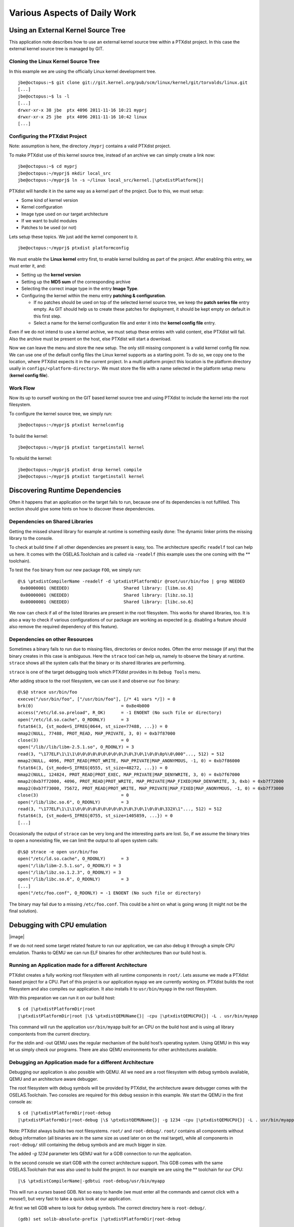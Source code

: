 Various Aspects of Daily Work
=============================

Using an External Kernel Source Tree
------------------------------------

This application note describes how to use an external kernel source
tree within a PTXdist project. In this case the external kernel source
tree is managed by GIT.

Cloning the Linux Kernel Source Tree
~~~~~~~~~~~~~~~~~~~~~~~~~~~~~~~~~~~~

In this example we are using the officially Linux kernel development
tree.

::

    jbe@octopus:~$ git clone git://git.kernel.org/pub/scm/linux/kernel/git/torvalds/linux.git
    [...]
    jbe@octopus:~$ ls -l
    [...]
    drwxr-xr-x 38 jbe  ptx 4096 2011-11-16 10:21 myprj
    drwxr-xr-x 25 jbe  ptx 4096 2011-11-16 10:42 linux
    [...]

Configuring the PTXdist Project
~~~~~~~~~~~~~~~~~~~~~~~~~~~~~~~

Note: assumption is here, the directory ``/myprj`` contains a valid
PTXdist project.

To make PTXdist use of this kernel source tree, instead of an archive we
can simply create a link now:

::

    jbe@octopus:~$ cd myprj
    jbe@octopus:~/myprj$ mkdir local_src
    jbe@octopus:~/myprj$ ln -s ~/linux local_src/kernel.|\ptxdistPlatform{}|

PTXdist will handle it in the same way as a kernel part of the project.
Due to this, we must setup:

-  Some kind of kernel version

-  Kernel configuration

-  Image type used on our target architecture

-  If we want to build modules

-  Patches to be used (or not)

Lets setup these topics. We just add the kernel component to it.

::

    jbe@octopus:~/myprj$ ptxdist platformconfig

We must enable the **Linux kernel** entry first, to enable kernel
building as part of the project. After enabling this entry, we must
enter it, and:

-  Setting up the **kernel version**

-  Setting up the **MD5 sum** of the corresponding archive

-  Selecting the correct image type in the entry **Image Type**.

-  Configuring the kernel within the menu entry **patching &
   configuration**.

   -  If no patches should be used on top of the selected kernel source
      tree, we keep the **patch series file** entry empty. As GIT should
      help us to create these patches for deployment, it should be kept
      empty on default in this first step.

   -  Select a name for the kernel configuration file and enter it into
      the **kernel config file** entry.

Even if we do not intend to use a kernel archive, we must setup these
entries with valid content, else PTXdist will fail. Also the archive
must be present on the host, else PTXdist will start a download.

Now we can leave the menu and store the new setup. The only still
missing component is a valid kernel config file now. We can use one of
the default config files the Linux kernel supports as a starting point.
To do so, we copy one to the location, where PTXdist expects it in the
current project. In a multi platform project this location is the
platform directory usally in ``configs/<platform-directory>``. We must
store the file with a name selected in the platform setup menu (**kernel
config file**).

Work Flow
~~~~~~~~~

Now its up to ourself working on the GIT based kernel source tree and
using PTXdist to include the kernel into the root filesystem.

To configure the kernel source tree, we simply run:

::

    jbe@octopus:~/myprj$ ptxdist kernelconfig

To build the kernel:

::

    jbe@octopus:~/myprj$ ptxdist targetinstall kernel

To rebuild the kernel:

::

    jbe@octopus:~/myprj$ ptxdist drop kernel compile
    jbe@octopus:~/myprj$ ptxdist targetinstall kernel

Discovering Runtime Dependencies
--------------------------------

Often it happens that an application on the target fails to run, because
one of its dependencies is not fulfilled. This section should give some
hints on how to discover these dependencies.

Dependencies on Shared Libraries
~~~~~~~~~~~~~~~~~~~~~~~~~~~~~~~~

Getting the missed shared library for example at runtime is something
easily done: The dynamic linker prints the missing library to the
console.

To check at build time if all other dependencies are present is easy,
too. The architecture specific ``readelf`` tool can help us here. It
comes with the OSELAS.Toolchain and is called via ``-readelf`` (this
example uses the one coming with the ** toolchain).

To test the ``foo`` binary from our new package ``FOO``, we simply run:

::

    @\$ \ptxdistCompilerName -readelf -d \ptxdistPlatformDir @root/usr/bin/foo | grep NEEDED
     0x00000001 (NEEDED)                     Shared library: [libm.so.6]
     0x00000001 (NEEDED)                     Shared library: [libz.so.1]
     0x00000001 (NEEDED)                     Shared library: [libc.so.6]

We now can check if all of the listed libraries are present in the root
filesystem. This works for shared libraries, too. It is also a way to
check if various configurations of our package are working as expected
(e.g. disabling a feature should also remove the required dependency of
this feature).

Dependencies on other Resources
~~~~~~~~~~~~~~~~~~~~~~~~~~~~~~~

Sometimes a binary fails to run due to missing files, directories or
device nodes. Often the error message (if any) that the binary creates
in this case is ambiguous. Here the ``strace`` tool can help us, namely
to observe the binary at runtime. ``strace`` shows all the system calls
that the binary or its shared libraries are performing.

``strace`` is one of the target debugging tools which PTXdist provides
in its ``Debug Tools`` menu.

After adding strace to the root filesystem, we can use it and observe
our ``foo`` binary:

::

    @\$@ strace usr/bin/foo
    execve("/usr/bin/foo", ["/usr/bin/foo"], [/* 41 vars */]) = 0
    brk(0)                                  = 0x8e4b000
    access("/etc/ld.so.preload", R_OK)      = -1 ENOENT (No such file or directory)
    open("/etc/ld.so.cache", O_RDONLY)      = 3
    fstat64(3, {st_mode=S_IFREG|0644, st_size=77488, ...}) = 0
    mmap2(NULL, 77488, PROT_READ, MAP_PRIVATE, 3, 0) = 0xb7f87000
    close(3)                                = 0
    open("/lib//lib/libm-2.5.1.so", O_RDONLY) = 3
    read(3, "\177ELF\1\1\1\0\0\0\0\0\0\0\0\0\3\0\3\0\1\0\0\0p%\0\000"..., 512) = 512
    mmap2(NULL, 4096, PROT_READ|PROT_WRITE, MAP_PRIVATE|MAP_ANONYMOUS, -1, 0) = 0xb7f86000
    fstat64(3, {st_mode=S_IFREG|0555, st_size=48272, ...}) = 0
    mmap2(NULL, 124824, PROT_READ|PROT_EXEC, MAP_PRIVATE|MAP_DENYWRITE, 3, 0) = 0xb7f67000
    mmap2(0xb7f72000, 4096, PROT_READ|PROT_WRITE, MAP_PRIVATE|MAP_FIXED|MAP_DENYWRITE, 3, 0xb) = 0xb7f72000
    mmap2(0xb7f73000, 75672, PROT_READ|PROT_WRITE, MAP_PRIVATE|MAP_FIXED|MAP_ANONYMOUS, -1, 0) = 0xb7f73000
    close(3)                                = 0
    open("/lib/libc.so.6", O_RDONLY)        = 3
    read(3, "\177ELF\1\1\1\0\0\0\0\0\0\0\0\0\3\0\3\0\1\0\0\0\332X\1"..., 512) = 512
    fstat64(3, {st_mode=S_IFREG|0755, st_size=1405859, ...}) = 0
    [...]

Occasionally the output of ``strace`` can be very long and the
interesting parts are lost. So, if we assume the binary tries to open a
nonexisting file, we can limit the output to all ``open`` system calls:

::

    @\$@ strace -e open usr/bin/foo
    open("/etc/ld.so.cache", O_RDONLY)      = 3
    open("/lib/libm-2.5.1.so", O_RDONLY) = 3
    open("/lib/libz.so.1.2.3", O_RDONLY) = 3
    open("/lib/libc.so.6", O_RDONLY)        = 3
    [...]
    open("/etc/foo.conf", O_RDONLY) = -1 ENOENT (No such file or directory)

The binary may fail due to a missing ``/etc/foo.conf``. This could be a
hint on what is going wrong (it might not be the final solution).

Debugging with CPU emulation
----------------------------

|image|

If we do not need some target related feature to run our application, we
can also debug it through a simple CPU emulation. Thanks to QEMU we can
run ELF binaries for other architectures than our build host is.

Running an Application made for a different Architecture
~~~~~~~~~~~~~~~~~~~~~~~~~~~~~~~~~~~~~~~~~~~~~~~~~~~~~~~~

PTXdist creates a fully working root filesystem with all runtime
components in ``root/``. Lets assume we made a PTXdist based project for
a CPU. Part of this project is our application ``myapp`` we are
currently working on. PTXdist builds the root filesystem and also
compiles our application. It also installs it to ``usr/bin/myapp`` in
the root filesystem.

With this preparation we can run it on our build host:

::

    $ cd |\ptxdistPlatformDir|root
    |\ptxdistPlatformDir|root |\$ \ptxdistQEMUName{}| -cpu |\ptxdistQEMUCPU{}| -L . usr/bin/myapp

This command will run the application ``usr/bin/myapp`` built for an CPU
on the build host and is using all library compontents from the current
directory.

For the stdin and -out QEMU uses the regular mechanism of the build
host’s operating system. Using QEMU in this way let us simply check our
programs. There are also QEMU environments for other architectures
available.

Debugging an Application made for a different Architecture
~~~~~~~~~~~~~~~~~~~~~~~~~~~~~~~~~~~~~~~~~~~~~~~~~~~~~~~~~~

Debugging our application is also possible with QEMU. All we need are a
root filesystem with debug symbols available, QEMU and an architecture
aware debugger.

The root filesystem with debug symbols will be provided by PTXdist, the
architecture aware debugger comes with the OSELAS.Toolchain. Two
consoles are required for this debug session in this example. We start
the QEMU in the first console as:

::

    $ cd |\ptxdistPlatformDir|root-debug
    |\ptxdistPlatformDir|root-debug |\$ \ptxdistQEMUName{}| -g 1234 -cpu |\ptxdistQEMUCPU{}| -L . usr/bin/myapp

Note: PTXdist always builds two root filesystems. ``root/`` and
``root-debug/``. ``root/`` contains all components without debug
information (all binaries are in the same size as used later on on the
real target), while all components in ``root-debug/`` still containing
the debug symbols and are much bigger in size.

The added *-g 1234* parameter lets QEMU wait for a GDB connection to run
the application.

In the second console we start GDB with the correct architecture
support. This GDB comes with the same OSELAS.Toolchain that was also
used to build the project. In our example we are using the ** toolchain
for our CPU:

::

    |\$ \ptxdistCompilerName|-gdbtui root-debug/usr/bin/myapp

This will run a *curses* based GDB. Not so easy to handle (we must enter
all the commands and cannot click with a mouse!), but very fast to take
a quick look at our application.

At first we tell GDB where to look for debug symbols. The correct
directory here is ``root-debug/``.

::

    (gdb) set solib-absolute-prefix |\ptxdistPlatformDir|root-debug

Next we connect this GDB to the waiting QEMU:

::

    (gdb) target remote localhost:1234
    Remote debugging using localhost:1234
    [New Thread 1]
    0x40096a7c in _start () from root-debug/lib/ld.so.1

As our application is already started, we can’t use the GDB command
``start`` to run it until it reaches ``main()``. We set a breakpoint
instead at ``main()`` and *continue* the application:

::

    (gdb) break main
    Breakpoint 1 at 0x100024e8: file myapp.c, line 644.
    (gdb) continue
    Continuing.
    Breakpoint 1, main (argc=1, argv=0x4007f03c) at myapp.c:644

The top part of the running gdbtui console will always show us the
current source line. Due to the ``root-debug/`` directory usage all
debug information for GDB is available.

Now we can step through our application by using the commands *step*,
*next*, *stepi*, *nexti*, *until* and so on.

Note: It might be impossible for GDB to find debug symbols for
components like the main C runtime library. In this case they where
stripped while building the toolchain. There is a switch in the
OSELAS.Toolchain menu to keep the debug symbols also for the C runtime
library. But be warned: This will enlarge the OSELAS.Toolchain
installation on your harddisk! When the toolchain was built with the
debug symbols kept, it will be also possible for GDB to debug C library
functions our application calls (so it might worth the disk space).

Migration between Releases
--------------------------

To migrate an existing project from within one minor release to the next
one, we do the following step:

::

    ~/my_bsp# ptxdist migrate

PTXdist will ask us for every new configuration entry what to do. We
must read and answer these questions carefully. At least we shouldn’t
answer blindly with ’Y’ all the time because this could lead into a
broken configuration. On the other hand, using ’N’ all to time is more
safer. We can still enable interesting new features later on.

Software Installation and Upgrade
---------------------------------

Root filesystems for Linux are usually built as a flash image and pushed
into the respective root medium. However, when working with Embedded
Linux systems, developers often have the need to

-  install new packages

-  remove packages

-  update packages

-  add configuration

Installation of new packages may for example happen if a developer works
on a new piece of application code, or if a new library is being written
for the embedded system. Package updating may be a requirement even
during the system’s life cycle, for example for updating a customer
application in the field.

Conventional Linux distributions like Debian, SuSE or Fedora use package
systems like RPM or DEB to organize their software packages.
Unfortunately, these methods require huge packet databases in the root
system, which is bad for space constrained embedded systems. So what we
need is a packet system that

-  offers installation/removement of packages

-  has no big database but a very low overhead

-  allows packet management features like pre/post scripts (i.e.
   shutdown a web server, then upgrade it and start it again)

``ipkg`` is such a packet system and it is being used in ptxdist.
Originally developed for the IBM Itsy, ``ipkg`` is meanwhile being used
on all kinds of embedded Linux projects. The concept of ``ipkg``
archives is based on the well known Debian packet management format:
``ipkg`` archives are “ar” archives, containing a tarball with the
binary files for the target box, plus management scripts which can be
run on pre-install, post-install, pre-rm and post-rm. So even if no
``ipkg`` management utilities are available, developers can modify the
archives with standard shell and console tools.

ipkg Usage in PTXdist
~~~~~~~~~~~~~~~~~~~~~

PTXdist end users and packet developers don’t have to care directly
about ``ipkg``. Packages are being created during the *targetinstall*
stage, then put into the ``packages/`` directory. After the
targetinstall stage of a packet was done, this directory contains the
``ipkg`` packet itself plus, for most packages, a directory with the
file content.

The ``ipkg`` packets contain the binaries for the root filesystem as
well as start/stop scripts and meta data about the Unix filesystem
permissions; when PTXdist creates the root filesystem which is later
flashed into the onboard flash of an embedded system, it takes the
information from the ``ipkg`` packets as the source, in order to make
sure that the image is consistent to what the packages contain.

Internally, PTXdist always uses ``ipkg`` packets to store it’s target
data. However, the ``ipkg`` functionality is not always exposed to the
target itself. So in order to use packets, navigate to *Disk and File
Utilities* and enable ``ipkg``. In the ``ipkg`` sub menu, make sure that
the *install /etc/ipkg.conf* switch is active. This config file is
necessary to make ``ipkg`` work at runtime system.

The *ipkg* tool can only be used in images created by
``ptxdist images``. It’s not fully working within the ``root/``
subdirectory used as NFS root filesystem.

Packet Installation
~~~~~~~~~~~~~~~~~~~

A common use case for ``ipkg`` packets is to push new software to an
already deployed target. There must be a communication channel to
transfer the packet itself to the embedded system, i.e. by using FTP or
a secure connection via SFTP or SSH, so it has to be made sure that such
a service is installed and configured on the target. It is necessary
that enough free space is available, in order to store the packet
itself. A good rule of thumb is to have twice the size of the installed
package: while the packet is being installed, the archive as well as
it’s contents must fit into the system storage. This may be a problem on
space constrained systems.

If the packet was transferred, it is necessary to have remote shell
access to the box, either via telnet or, if security is an issue, by
using SSH. It is also possible to automate this process by using an
intelligent update mechanism. The shell is being used to start the
necessary commands. If the packet was installed, the ``ipkg`` archive
can be removed again.

Automatic Packet Download
~~~~~~~~~~~~~~~~~~~~~~~~~

It is also possible to let the embedded system download ``ipkg`` packets
automatically from a network source, without pushing the packets from
the outside. In order to do so, a valid URL must be written into the
``/etc/ipkg.conf`` file. In this case one of the ``wget``
implementations in PTXdist must be selected, either the one in busybox
(**Shell & Console Tools**, **BusyBox**, **Networking Utilities**) or
the native implementation (**Networking Tools**).

The ipkg Command
~~~~~~~~~~~~~~~~

The following sections describe the ``ipkg`` features.

What’s Installed on the System?
^^^^^^^^^^^^^^^^^^^^^^^^^^^^^^^

To get a list of installed packages, use *list\_installed*:

::

    # ipkg list_installed
    busybox - 1.1.3 -
    figlet - 222 -
    gcclibs - 4.1.1 -
    gdbserver - 6.4 -
    glib - 2.8.6 -
    glibc - 2.5 -
    ipkg - 0.99.163 -
    ixp-firmware - 1 -
    kernel-modules - 2.6.18 -
    libxml2 - 2.6.27 -
    mc - 4.6.1 -
    memedit - 0.7 -
    ncurses - 5.5 -
    pciutils - 2.2.1 -
    pureftpd - 1.0.21 -
    readline - 5.0 -
    rootfs - 1.0.0 -
    strace - 4.5.14-20061101 -
    udev - 088 -
    zlib - 1.2.3 -
    Successfully terminated.

Content of a Package
^^^^^^^^^^^^^^^^^^^^

To see what files are in an installed package, use *files*:

::

    # ipkg files udev
    Package udev (106) is installed on root and has the following files:
    /etc/init.d/udev
    /sbin/udevtrigger
    /etc/udev/udev.conf
    /etc/rc.d/S00_udev
    /sbin/udevd
    /sbin/udevsettle

    Successfully terminated.

Adding a Package
^^^^^^^^^^^^^^^^

Adding a new packet or replacing an already installed one is done by

::

    # ipkg install <package-name>.ipk

Note the trailing **.ipk**. This extension must be given if the package
file is already part of the filesystem. Otherwise ``ipkg`` tries to
download it from the URL configured in ``/etc/ipkg.conf``.

Removing a Package
^^^^^^^^^^^^^^^^^^

To remove the contents of a package from the running system, ensure that
nothing from the package is currently in use. Find out the precise
packet name with

::

    # ipkg list

and remove it’s contents from the runtime system with

::

    # ipkg remove <package-name>

Upgrading a Package
^^^^^^^^^^^^^^^^^^^

To upgrade a package, first remove it’s current contents from the
runtime system. In a second step, install the contents of the new
``ipkg`` package.

::

    # ipkg list
    # ipkg remove <package-name>
    # ipkg install <package-name>[.ipk]

Increasing Build Speed
----------------------

Modern host systems are providing more than one CPU core. To make use of
this additionally computing power recent applications should do their
work in parallel.

|image|

Using available CPU Cores
~~~~~~~~~~~~~~~~~~~~~~~~~

PTXdist uses all available CPU cores when building a project by default.
But there are some exceptions:

-  the prepare stage of all autotools build system based packages can
   use only one CPU core. This is due to the fact, the running
   “configure” is a shell script.

-  some packages have a broken buildsystem regarding parallel build.
   These kind of packages build successfully only when building on one
   single CPU core.

-  creating the root filesystem images are also done on a single core
   only

Manually adjusting CPU Core usage
~~~~~~~~~~~~~~~~~~~~~~~~~~~~~~~~~

Manual adjustment of the parallel build behaviour is possible via
command line parameters.

-ji<number>
    this defines the number of CPU cores to build a package. The default
    is two times the available CPU cores.

-je<number>
    this defines the number of packages to be build in parallel. The
    default is one package at a time.

-l<number>
    limit the system load to the given value.

Building packages in parallel is still not tested very well and migh
fail.

Building in Background
~~~~~~~~~~~~~~~~~~~~~~

To build a project in background PTXdist can be ’niced’.

-n[<number>
    ] run PTXdist and all of its child processes with the given
    nicelevel <number>. Without a nicelevel the default is 10.

Building Platforms in Parallel
~~~~~~~~~~~~~~~~~~~~~~~~~~~~~~

Due to the fact that more than one platform can exist in a PTXdist
project, all these platforms can be built in parallel within the same
project directory. As they store their results into different platform
subdirectories, they will not conflict. Only PTXdist must be called
differently, because each call must be parametrized individually.

The used Platform Configuration
^^^^^^^^^^^^^^^^^^^^^^^^^^^^^^^

::

    $ ptxdist platform <some-platform-config>

This call will create the soft link ``selected_platformconfig`` to the
``<some-platform-config>`` in the project’s directory. After this call,
PTXdist uses this soft link as the default platform to build for.

It can be overwritten temporarily by the command line parameter
``--platformconfig=<different-platform-config>``.

The used Project Configuration
^^^^^^^^^^^^^^^^^^^^^^^^^^^^^^

::

    $ ptxdist select <some-project-config>

This call will create the soft link ``selected_ptxconfig`` to the
``<some-project-config>`` in the project’s directory. After this call,
PTXdist uses this soft link as the default configuration to build the
project.

It can be overwritten temporarily by the command line parameter
``--ptxconfig=<different-project-config>``.

The used Toolchain to Build
^^^^^^^^^^^^^^^^^^^^^^^^^^^

::

    $ ptxdist toolchain <some-toolchain-path>

This call will create the soft link ``selected_toolchain`` to the
``<some-toolchain-path>`` in the project’s directory. After this call,
PTXdist uses this soft link as the default toolchain to build the
project with.

It can be overwritten temporarily by the command line parameter
``--toolchain=<different-toolchain-path>``.

By creating the soft links all further PTXdist commands will use these
as the default settings.

By using the three ``--platformconfig``, ``--ptxconfig`` and
``--toolchain`` parameters, we can switch (temporarily) to a completely
different setting. This feature we can use to build everything in one
project.

A few Examples
^^^^^^^^^^^^^^

The project contains two individual platforms, sharing the same
architecture and same project configuration.

::

    $ ptxdist select <project-config>
    $ ptxdist toolchain <architecture-toolchain-path>
    $ ptxdist --platformconfig=<architecture-A> --quiet go &
    $ ptxdist --platformconfig=<architecture-B> go

The project contains two individual platforms, sharing the same project
configuration.

::

    $ ptxdist select <project-config>
    $ ptxdist --platformconfig=<architecture-A> --toolchain=<architecture-A-toolchain-path> --quiet go &
    $ ptxdist --platformconfig=<architecture-B> --toolchain=<architecture-B-toolchain-path> go

The project contains two individual platforms, but they do not share
anything else.

::

    $ ptxdist --select=<project-A-config> --platformconfig=<architecture-A> --toolchain=<architecture-A-toolchain-path> --quiet go &
    $ ptxdist --select=<project-B-config> --platformconfig=<architecture-B> --toolchain=<architecture-B-toolchain-path> go

Running one PTXdist in background and one in foreground would render the
console output unreadable. That is why the background PTXdist uses the
``--quiet`` parameter in the examples above. Its output is still
available in the logfile under the platform build directory tree.

By using more than one virtual console, both PTXdists can run with their
full output on the console.

Using a Distributed Compiler
----------------------------

To increase the build speed of a PTXdist project can be done by doing
more tasks in parallel. PTXdist itself uses all available CPU cores by
default, but is is limited to the local host. For further speedup a
distributed compilation can be used. This is the task of *ICECC* aka
*icecream*. With this feature a PTXdist project can make use of all
available hosts and their CPUs in a local network.

Setting-Up the Distributed Compiler
~~~~~~~~~~~~~~~~~~~~~~~~~~~~~~~~~~~

How to setup the distributed compiler can be found on the project’s
homepage at GITHUB:

https://github.com/icecc/icecream.

Read their ``README.md`` for further details.

Please note: as of July 2014 you need at least an *ICECC* in its version
1.x. Older revisions are known to not work.

Enabling PTXdist for the Distributed Compiler
~~~~~~~~~~~~~~~~~~~~~~~~~~~~~~~~~~~~~~~~~~~~~

Since the 2014.07 release, PTXdist supports the usage of *ICECC* by
simply enabling a setup switch.

Run the PTXdist setup and navigate to the new *ICECC* menu entry:

::

    $ ptxdist setup
       Developer Options   --->
          [*] use icecc
          (/usr/lib/icecc/icecc-create-env) icecc-create-env path

Maybe you must adapt the ``icecc-create-env path`` to the setting on
your host. Most of the time the default path should work.

How to use the Distributed Compiler with PTXdist
~~~~~~~~~~~~~~~~~~~~~~~~~~~~~~~~~~~~~~~~~~~~~~~~

PTXdist still uses two times the count of cores of the local CPU for
parallel tasks. But if a faster CPU in the net exists, *ICECC* will now
start to do all compile tasks on this/these faster CPU(s) instead of the
local CPU.

To really boost the build speed you must increase the tasks to be done
in parallel manually. Use the ``-ji<x>`` command line option to start
more tasks at the same time. This command line option just effects one
package to build at a time. To more increase the build speed use the
``-je<x>`` command line option as well. This will build also packages in
parallel.

A complete command line could look like this:

::

    $ ptxdist go -ji64 -je8

This command line will run up to 64 tasks in parallel and builds 8
packages at the same time. Never worry again about your local host and
how slow it is. With the help of *ICECC* every host will be a high speed
development machine.

Using pre-build archives
------------------------

PTXdist is a tool which creates all the required parts of a target’s
filesystem to breathe life into it. And it creates these parts from any
kind of source files. If a PTXdist project consists of many packages the
build may take a huge amount of time.

For internal checks we have a so called “ALL-YES” PTXdist project. It
has - like the name suggests - all packages enabled which PTXdist
supports. To build this “ALL-YES” PTXdist project our build server needs
about 6 hours.

Introduction
~~~~~~~~~~~~

While the development of a PTXdist project it is needed to clean and
re-build everything from time to time to get a re-synced project result
which honors all changes made in the project. But since cleaning and
re-building everything from time to time is a very good test case if
some adaptions are still missing or if everything is complete, it can be
a real time sink to do so.

To not lose developer’s temper when doing such tests, PTXdist can keep
archives from the last run which includes all the files the package’s
build system has installed while the PTXdist’s *install* stage runs for
it.

The next time PTXdist should build a package it can use the results from
the last run instead. This feature can drastically reduce the time to
re-build the whole project. But also, this PTXdist feature must handle
with care and so it is not enabled and used as default.

This section describes how to make use of this PTXdist feature and what
pitfalls exists when doing so.

Creating pre-build archives
~~~~~~~~~~~~~~~~~~~~~~~~~~~

To make PTXdist creating pre-build archives, enable this feature prior a
build in the menu:

::

    $ ptxdist menuconfig

        Project Name & Version --->
            [*] create pre-build archives

Now run a regular build of the whole project:

::

    $ ptxdist go

When the build is finished, the directory ``packages`` contains
additional archives files with the name scheme ``*-dev.tar.gz``. These
files are the pre-build archives which PTXdist can use later on to
re-build the project.

Using pre-build archives
~~~~~~~~~~~~~~~~~~~~~~~~

To make PTXdist using pre-build archives, enable this feature prior a
build in the menu:

::

    $ ptxdist menuconfig

        Project Name & Version --->
            [*] use pre-build archives
            (</some/path/to/the/archives>)

With the next build (e.g. ``ptxdist go``) PTXdist will look for a
specific package if its corresponding pre-build archive does exist. If
it does exist and the used hash value in the pre-build archive’s
filename matches, PTXdist will skip all source archive handling
(extract, patch, compile and install) and just extract and use the
pre-build archive’s content.

A regular and save usecase of pre-build archives is:

-  using one pre-build archive pool for one specific PTXdist project.

-  using a constant PTXdist version all the time.

-  using a constant OSELAS.Toolchain() version all the time.

-  no package with a pre-build archive in the project is under
   development.

The hash as a part of the pre-build archive’s filename does only reflect
the package’s configuration made in the menu (``ptxdist menuconfig``).
If this package specific configuration changes, a new hash value will be
the result and PTXdist can select the corresponding correct pre-build
archive.

This hash value change is an important fact, as many things outside and
inside the package can have a big impact of the binary result but
without a hash value change!

Please be careful when using the pre-build archives if you:

-  intend to switch to a different toolchain with the next build.

-  change the patch set applied to the corresponding package, e.g. a
   package is under development.

-  change the hard coded configure settings in the package’s rule file,
   e.g. a package is under development

-  intend to use one pre-build archive pool from different PTXdist
   projects.

To consider all these precautions the generated pre-build archives are
not transfered automatically where the next build expects them. This
must be done manually by the user of the PTXdist project. Doing so, we
can decide on a package by package base if its pre-build archive should
be used or not.

Packages without pre-build archives support
~~~~~~~~~~~~~~~~~~~~~~~~~~~~~~~~~~~~~~~~~~~

No host nor cross related packages can be used based on their pre-build
archives. These kind of packages are always (re-)built.

Only target related packages can be used based on their pre-build
archives, but there are a few exceptions:

-  Linux kernel: It has an incomplete install stage, which results into
   an incomplete pre-build archive. Due to this, it cannot be used as a
   pre-build archive

-  Barebox bootloader: It has an incomplete install stage, which results
   into an incomplete pre-build archive. Due to this, it cannot be used
   as a pre-build archive

-  some other somehow broken packages all marked with a
   ``<packagename>_DEVPKG := NO`` in their corresponding rule file

Workflow with pre-build archives
~~~~~~~~~~~~~~~~~~~~~~~~~~~~~~~~

We starting with an empty PTXdist project and enabling the pre-build
archive feature as mentioned in [enabling:sub:`p`\ rebuild]. After that
a regular build of the project can be made.

When the build is finished its time to copy all the pre-build archives
of interest where the next build will expect them.
[using:sub:`p`\ rebuild] mentions the step to enable their use. It also
allows to define a directory. The default path of this directory is made
from various other menu settings, to ensure the pre-build archives of
the current PTXdist project do not conflict with pre-build archives of
different PTXdist projects. To get an idea what the final path is, we
can ask PTXdist.

::

    $ ptxdist print PTXCONF_PROJECT_DEVPKGDIR
    /home/jbe/OSELAS.BSP/|\ptxdistHwVendor /\ptxdistBSPName{}|

If this directory does not exist, we can simply create it:

::

    $ mkdir -p /home/jbe/OSELAS.BSP/|\ptxdistHwVendor /\ptxdistBSPName{}|

Now its time to copy the pre-build archives to this new directory. We
could simply copy all pre-build archives from the ``/packages``
directory. But we should keep in mind, if any of the related packages
are under development, we must omit its corresponding pre-build archives
in this step.

::

    $ cp |\ptxdistPlatformDir packages/*-dev.tar.gz| /home/jbe/OSELAS.BSP/|\ptxdistHwVendor /\ptxdistBSPName{}|

Uses cases
~~~~~~~~~~

Some major possible use cases are covered in this section:

-  Speed up a re-build of one single project

-  Sharing pre-build archives between two platforms based on the same
   architecture

To simply speed up a re-build of the whole project (without development
on any of the used packages) we just can copy all ``*-dev.tar.gz``
archives after the first build to the location where PTXdist expects
them at the next build time.

If two platforms are sharing the same architecture it is possible to
share pre-build archives as well. The best way it can work is, if both
platforms are part of the same PTXdist project. They must also share the
same toolchain settings, patch series and rule files. If these
precautions are handled the whole project can be built for the first
platform and these pre-build archives can be used to build the project
for the second platform. This can reduce the required time to build the
second platform from hours to minutes.

Downloading Packages from the Web
---------------------------------

Sometimes it makes sense to get all required source archives at once.
For example prior to a shipment we want to also include all source
archives, to free the user from downloading it by him/herself.

PTXdist supports this requirement by the ``export_src`` parameter. It
collects all required source archives into one given single directory.
To do so, the current project must be set up correctly, e.g. the
``select`` and ``platform`` commands must be ran prior the
``export_src`` step.

If everything is set up correctly we can run the following commands to
get the full list of required archives to build the project again
without an internet connection.

::

    $ mkdir my_archives
    $ ptxdist export_src my_archives

PTXdist will now collect all source archives to the ``my_archives/``
directory.

Note: If PTXdist is configured to share one source archive directory for
all projects, this step will simply copy the source archives from the
shared source archive directory. Otherwise PTXdist will start to
download them from the world wide web.

Creating a new Autotools Based Library
--------------------------------------

Developing your own library can be one of the required tasks to support
an embedded system. PTXdist comes with an autotoolized library template
which can be simply integrated into a PTXdist project.

Creating the Library Template
~~~~~~~~~~~~~~~~~~~~~~~~~~~~~

Creating the library package can be done by the PTXdist’s *newpackage*
command:

::

    > ptxdist newpackage src-autoconf-lib

    ptxdist: creating a new 'src-autoconf-lib' package:

    ptxdist: enter package name...........: foo
    ptxdist: enter version number.........: 1
    ptxdist: enter package author.........: Juergen Borleis <jbe@pengutronix.de>
    ptxdist: enter package section........: project_specific

    generating rules/foo.make
    generating rules/foo.in

    local_src/foo does not exist, create? [Y/n] Y
    ./
    ./internal.h
    ./@name@.c
    ./configure.ac
    ./README
    ./COPYING
    ./Makefile.am
    ./lib@name@.pc.in
    ./autogen.sh
    ./lib@name@.h
    ./wizard.sh

After this step the new directory ``local_src/foo`` exists and contains
various template files. All of these files are dedicated to be modified
by yourself.

The content of this directory is:

::

    > ls -l local_src/foo/
    total 48
    -rw-r--r-- 1 jbe ptx   335 Jun 18 23:00 COPYING
    -rw-r--r-- 1 jbe ptx  1768 Jun 18 23:16 Makefile.am
    -rw-r--r-- 1 jbe ptx  1370 Jun 18 23:16 README
    -rwxr-xr-x 1 jbe ptx   267 Apr 16  2012 autogen.sh
    -rw-r--r-- 1 jbe ptx 11947 Jun 18 23:16 configure.ac
    -rw-r--r-- 1 jbe ptx   708 Jun 18 23:16 foo.c
    -rw-r--r-- 1 jbe ptx   428 Jun 18 23:00 internal.h
    -rw-r--r-- 1 jbe ptx   185 Jun 18 23:16 libfoo.h
    -rw-r--r-- 1 jbe ptx   331 Jun 18 23:16 libfoo.pc.in
    drwxr-xr-x 2 jbe ptx  4096 Jun 18 23:16 m4

Licence related stuff
~~~~~~~~~~~~~~~~~~~~~

COPYING
^^^^^^^

You must think about the licence your library uses. The template file
``COPYING`` contains some links to GPL/LGPL texts you can use. Replace
the ``COPYING``\ ’s content by one of the listed licence files or
something different. But do not omit this step. Never!

Build system related files
~~~~~~~~~~~~~~~~~~~~~~~~~~

autogen.sh
^^^^^^^^^^

The autotools are using macro files which are easier to read for a
human. But to work with the autotools these macro files must be
converted into executabe shell code first. The ``autogen.sh`` script
does this job for us.

configure.ac
^^^^^^^^^^^^

This is the first part of the autotools based build system. Its purpose
is to collect as much required information as possible about the target
to build the library for. This file is a macro file. It uses a bunch of
M4 macros to define the job to do. The autotools are complex and this
macro file should help you to create a useful and cross compile aware
``configure`` script everybody can use.

This macro file is full of examples and comments. Many M4 macros are
commented out and you can decide if you need them to detect special
features about the target.

Search for the “TODO” keyword and adapt the setting to your needs. After
that you should remove the “TODO” comments to not confuse any user later
on.

Special hints about some M4 macros:

AC\_INIT
    add the intended revision number (the second argument), an email
    address to report bugs and some web info about your library. The
    intended revision number will be part of the released archive name
    later on. You can keep it in sync with the API\_RELEASE, but you
    must not.

AC\_PREFIX\_DEFAULT
    most of the time you can remove this entry, because most users
    expect the default install path prefix is ``/usr/local`` which is
    always the default if not changed by this macro.

API\_RELEASE
    defines the API version of your library. This API version will be
    part of the binary library’s name later on.

LT\_CURRENT / LT\_REVISION / LT\_AGE
    define the binary compatibility of your library. The rules how these
    numbers are defined are:

    -  library code was modified: ``LT_REVISION++``

    -  interfaces changed/added/removed: ``LT_CURRENT++`` and
       ``LT_REVISION = 0``

    -  interfaces added: ``LT_AGE++``

    -  interfaces removed: ``LT_AGE = 0``

    You must manually change these numbers whenever you change the code
    in your library prior a release.

CC\_CHECK\_CFLAGS / CC\_CHECK\_LDFLAGS
    if you need special command line parameters given to the compiler or
    linker, don’t add them unconditionally. Always test, if the tools
    can handle the parameter and fail gracefully if not. Use
    CC\_CHECK\_CFLAGS to check parameters for the compiler and
    CC\_CHECK\_LDFLAGS for the linker.

AX\_HARDWARE\_FP / AX\_DETECT\_ARMV\*
    sometimes it is important to know for which architecture or CPU the
    current build is for and if it supports hard float or not. Please
    don’t try to guess it. Ask the compiler instead. The M4
    AX\_HARDWARE\_FP and AX\_DETECT\_ARMV\* macros will help you.

REQUIRES
    to enrich the generated \*.pc file for easier dependency handling
    you should also fill the REQUIRES variable. Here you can define from
    the package management point of view the dependencies of your
    library. For example if your library depends on the ’udev’ library
    and requires a specific version of it, just add the string
    ``udev >= 1.0.0`` to the REQUIRES variable. Note: the listed
    packages must be comma-separated.

CONFLICTS
    if your library conflicts with a different library, add this
    different library to the CONFLICTS variable (from the package
    management point of view).

It might be a good idea to include the API version into the names of the
library’s include file and pkg-config file. For example in the first API
version all files are named like this:

-  /usr/local/lib/libfoo-1.so.0.0.0

-  /usr/local/include/libfoo-1.h

-  /usr/local/lib/pkgconfig/libfoo-1.pc

In this case its simple to create the next generation libfoo without
conflicting with earlier versions of your library: they can co-exist
side by side.

-  /usr/local/lib/libfoo-1.so.0.0.0

-  /usr/local/lib/libfoo-2.so.0.0.0

-  /usr/local/include/libfoo-1.h

-  /usr/local/include/libfoo-2.h

-  /usr/local/lib/pkgconfig/libfoo-1.pc

-  /usr/local/lib/pkgconfig/libfoo-2.pc

If you want to do so, you must rename the header file and the pc file
accordingly. And adapt the *pkgconfig\_DATA* and *include\_HEADERS*
entries in the ``Makefile.am`` file, and the *AC\_CONFIG\_FILES* in the
``configure.ac`` file.

Makefile.am
^^^^^^^^^^^

Special hints:

SUBDIR
    if your project contains more than one sub-directory to build, add
    these directories here. Keep in mind, these directories are visited
    in this order (but never in parallel), so you must handle
    dependencies manually.

\*\_CPPFLAGS / \*\_CFLAGS / \*\_LIBADD
    if your library has some optional external dependencies add them on
    demand (external libraries for example). Keep in mind to not mix
    CPPFLAGS and CFLAGS additions. And do not add these additions fixed
    to the \*\_CPPFLAGS and \*\_CFLAGS variables, let ’configure’ do it
    in a sane way. Whenever you want to forward special things to the
    \*\_CPPFLAGS and \*\_CFLAGS, don’t forget to add the AM\_CPPFLAGS
    and AM\_CFLAGS, else they get lost. Never add libraries to the
    \*\_LDFLAGS variable. Always add them to the \*\_LIBADD variable
    instead. This is important because the autotools forward all these
    variable based parameters in a specifc order to the tools (compiler
    and linker).

Template file for pkg-config
~~~~~~~~~~~~~~~~~~~~~~~~~~~~

libfoo.pc.in
^^^^^^^^^^^^

This file gets installed to support the *pkg-config* tool for package
management. It contains some important information how to use your
library and also handles its dependencies.

Special hints:

Name
    A human-readable name for the library.

Description
    add a brief description of your library here

Version
    the main revision of the library. Will automatically replaced from
    your settings in ``configure.ac``.

URL
    where to find your library. Will automatically replaced from your
    settings in ``configure.ac``.

Requires.private
    comma-separated list of packages your library depends on and managed
    by pkg-config. The listed packages gets honored for the static
    linking case and should not be given again in the *Libs.private*
    line. This line will be filled by the *REQUIRES* variable from the
    ``configure.ac``.

Conflicts
    list of packages your library conflicts with. Will automatically
    replaced from your CONFLICTS variable settings in ``configure.ac``.

Libs
    defines the linker command line content to link your library against
    other applications or libraries

Libs.private
    | defines the linker command line content to link your library
      against other application or libraries statically. List only
      libraries here which are not managed by pkg-config (e.g. do not
      conflict with packages given in the *Requires*).
    | This line will be filled by the *LIBS* variable from the
      ``configure.ac``.

Cflags
    required compile flags to make use of your library. Unfortunately
    you must mix CPPFLAGS and CFLAGS here which is a really bad idea.

It is not easy to fully automate the adaption of the pc file. At least
the lines *Requires.private* and *Libs.private* are hardly to fill for
packages which are highly configureable.

Generic template files
~~~~~~~~~~~~~~~~~~~~~~

m4/\*
^^^^^

M4 macros used in ``configure.ac``.

If you use more no generic M4 macros in your ``configure.ac`` file,
don’t forget to add their source files to the m4 directory. This will
enable any user of your library to re-generate the autotools based files
without providing all dependencies by themself.

Library related files
~~~~~~~~~~~~~~~~~~~~~

README
^^^^^^

Prepared file with some information about the library you provide. Be
kind to the users of your library and write some sentences about basic
features and usage of your library, how to configure it and how to build
it.

libfoo.h
^^^^^^^^

This file will be installed. It defines the API your library provides
and will be used by other applications.

internal.h
^^^^^^^^^^

This file will not be installed. It will be used only at build time of
your library.

foo.c
^^^^^

The main source file of your library. Keep in mind to mark all functions
with the DSO\_VISIBLE macro you want to export . All other functions are
kept internaly and you cannot link against them from an external
application.

Note: debugging is hard when all internal functions are hidden. For this
case you should configure the libary with the ``--disable-hide`` or with
``--enable-debug`` which includes switching off hiding functions.

Frequently Asked Questions (FAQ)
--------------------------------

| Q: PTXdist does not support to generate some files in a way I need
  them. What can I do?
| A: Everything PTXdist builds is controlled by “package rule files”,
  which in fact are Makefiles (``rules/*.make``). If you modify such a
  file you can change it’s behaviour in a way you need. It is generally
  no good idea to modify the generic package rule files installed by
  PTXdist, but it is always possible to copy one of them over into the
  ``rules/`` directory of a project. Package rule files in the project
  will precede global rule files with the same name.

| Q: My kernel build fails. But I cannot detect the correct position,
  due to parallel building. How can I stop PTXdist to build in parallel?
| A: Force PTXdist to stop building in parallel which looks somehow
  like:

::

    > ptxdist -j1 go

Q: I made my own rule file and now I get error messages like

::

    my_project/rules/test.make:30: *** unterminated call to function `call': missing `)'.  Stop.

| But line 30 only contains ``@$(call targetinfo, $@)`` and it seems all
  right. What does it mean?
| A: Yes, this error message is confusing. But it usually only means
  that you should check the following (!) lines for missing backslashes
  (line separators).

| Q: I got a message similar to “package <some name> is empty. not
  generating.” What does it mean?
| A: The ’ipkg’ tool was advised to generate a new ipkg-packet, but the
  folder was empty. Sometime it means a typo in the package name when
  the install\_copy macro was called. Ensure all these macros are using
  the same package name. Or did you disable a menuentry and now nothing
  will be installed?

| Q: How do I download all required packages at once?
| A: Run this command prior the build:

::

    > ptxdist make get

This starts to download all required packages in one run. It does
nothing if the archives are already present in the source path. (run
“PTXdist setup” first).

| Q: I want to backup the source archives my PTXdist project relys on.
  How can I find out what packages my project requires to build?
| A: First build your PTXdist project completely and then run the
  following command:

::

    > ptxdist export_src <archive directory>

It copies all archives from where are your source archives stored to
<archive directory> which can be your backup media.

| Q: To avoid building the OSELAS toolchain on each development host, I
  copied it to another machine. But on this machine I cannot build any
  BSP with this toolchain correctly. All applications on the target are
  failing to start due to missing libraries.
| A: This happens when the toolchain was copied without regarding to
  retain links. There are archive programs around that convert links
  into real files. When you are using such programs to create a
  toolchain archive this toolchain will be broken after extracting it
  again. Solution: Use archive programs that retain links as they are
  (tar for example). Here an example for a broken toolchain:

::

    $ ll `find . -name "libcrypt*"`
    -rwxr-xr-x 1 mkl ptx 55K 2007-07-25 14:54 ./lib/libcrypt-2.5.so*
    -rwxr-xr-x 1 mkl ptx 55K 2007-07-25 14:54 ./lib/libcrypt.so.1*
    -rw-r--r-- 1 mkl ptx 63K 2007-07-25 14:54 ./usr/lib/libcrypt.a
    -rw-r--r-- 1 mkl ptx 64K 2007-07-25 14:54 ./usr/lib/libcrypt_p.a
    -rwxr-xr-x 1 mkl ptx 55K 2007-07-25 14:54 ./usr/lib/libcrypt.so*

And in contrast, this one is intact:

::

    $ ll `find . -name "libcrypt*"`
    -rwxr-xr-x 1 mkl ptx 55K 2007-11-03 13:30 ./lib/libcrypt-2.5.so*
    lrwxrwxrwx 1 mkl ptx  15 2008-02-20 14:52 ./lib/libcrypt.so.1 -> libcrypt-2.5.so*
    -rw-r--r-- 1 mkl ptx 63K 2007-11-03 13:30 ./usr/lib/libcrypt.a
    -rw-r--r-- 1 mkl ptx 64K 2007-11-03 13:30 ./usr/lib/libcrypt_p.a
    lrwxrwxrwx 1 mkl ptx  23 2008-02-20 14:52 ./usr/lib/libcrypt.so -> ../../lib/libcrypt.so.1*

Q: I followed the instructions how to integrate my own plain source
project into PTXdist. But when I try to build it, I get:

::

    extract: archive=/path/to/my/sources
    extract: dest=/path/to/my/project/build-target
    Unknown format, cannot extract!

| But the path exists!
| A: PTXdist interprets a ``file://`` (two slashes) in the URL as a
  project related relative path. So it searches only in the current
  project for the given path. Only ``file:///`` (three slashes) will
  force PTXdist to use the path as an absolute one. This means:
  ``file://bla/blub`` will be used as ``./bla/blub`` and
  ``file:///friesel/frasel`` as ``/friesel/frasel``.

| Q: I want to use more than one kernel revision in my BSP. How can I
  avoid maintaining one ptxconfig per kernel?
| A: One solution could be to include the kernel revision into the name
  of the kernel config file. Instead of the default kernelconfig.target
  name you should use ``kernelconfig-<revision>.target``. In the kernel
  config file menu entry you should enter
  ``kernelconfig-$PTXCONF_KERNEL_VERSION.target``. Whenever you change
  the linux kernel Version menu entry now, this will ensure using a
  different kernel config file, too.

| Q: I’m trying to use a JAVA based package in PTXdist. But compiling
  fails badly. Does it ever work at Pengutronix?
| A: This kind of packages only build correctly when an original SUN VM
  SDK is used. Run PTXdist setup and point the Java SDK menu entry to
  the installation path of your SUN JAVA SDK.

Q: I made a new project and everythings seems fine. But when I start my
target with the root filesystem generated by PTXdist, it fails with:

::

    cannot run '/etc/init.d/rcS': No such file or directory

A: The error message is confusing. But this script needs ``/bin/sh`` to
run. Most of the time this message occures when ``/bin/sh`` does not
exists. Did you enable it in your busybox configuration?

Q: I have created a path for my source archives and try to make PTXdist
use it. But whenever I run PTXdist now it fails with the following error
message:

::

    /usr/local/bin/ptxdist: archives: command not found

A: In this case the path was ``$HOME/source archives`` which includes a
whitespace in the name of the directory to store the source archives in.
Handling directory or filenames with whitespaces in applications isn’t
trivial and also PTXdist suffers all over the place from this issue. The
only solution is to avoid whitespaces in paths and filenames.

Q: I have adapted my own rule file’s targetinstall stage, but PTXdist
does not install the files. A: Check if the closing @$(call
install\_finish, [...]) is present at the end of the targetinsall stage.
If not, PTXdist will not complete this stage.

